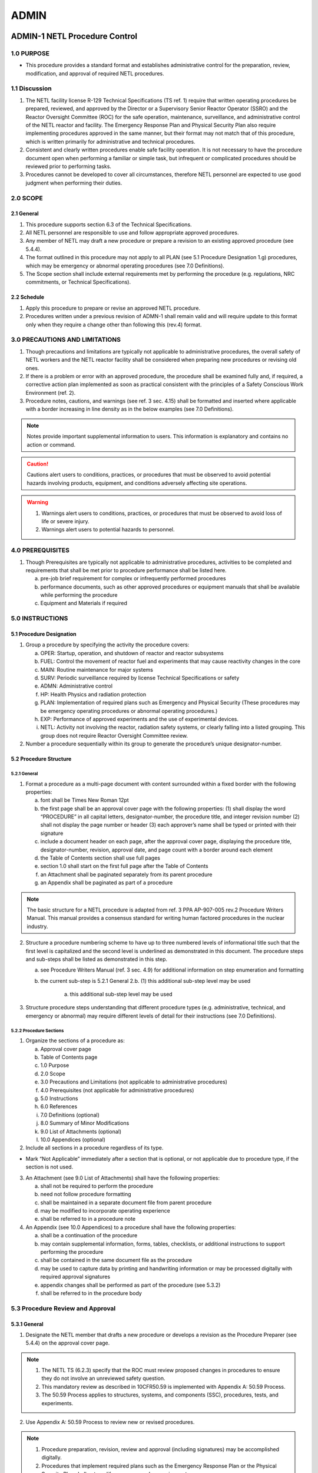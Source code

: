 =====
ADMIN
=====

ADMIN-1 NETL Procedure Control
==============================

1.0 PURPOSE
-----------

- This procedure provides a standard format and establishes administrative control for the preparation, review, modification, and approval of required NETL procedures.

1.1 Discussion
--------------

1. The NETL facility license R-129 Technical Specifications (TS ref. 1) require that written operating procedures be prepared, reviewed, and approved by the Director or a Supervisory Senior Reactor Operator (SSRO) and the Reactor Oversight Committee (ROC) for the safe operation, maintenance, surveillance, and administrative control of the NETL reactor and facility. The Emergency Response Plan and Physical Security Plan also require implementing procedures approved in the same manner, but their format may not match that of this procedure, which is written primarily for administrative and technical procedures.

2. Consistent and clearly written procedures enable safe facility operation. It is not necessary to have the procedure document open when performing a familiar or simple task, but infrequent or complicated procedures should be reviewed prior to performing tasks.

3. Procedures cannot be developed to cover all circumstances, therefore NETL personnel are expected to use good judgment when performing their duties.

2.0 SCOPE
---------

2.1 General
^^^^^^^^^^^

1. This procedure supports section 6.3 of the Technical Specifications.

2. All NETL personnel are responsible to use and follow appropriate approved procedures.

3. Any member of NETL may draft a new procedure or prepare a revision to an existing approved procedure (see 5.4.4).

4. The format outlined in this procedure may not apply to all PLAN (see 5.1 Procedure Designation 1.g) procedures, which may be emergency or abnormal operating procedures (see 7.0 Definitions).

5. The Scope section shall include external requirements met by performing the procedure (e.g. regulations, NRC commitments, or Technical Specifications).

2.2 Schedule
^^^^^^^^^^^^

1. Apply this procedure to prepare or revise an approved NETL procedure.

2. Procedures written under a previous revision of ADMN-1 shall remain valid and will require update to this format only when they require a change other than following this (rev.4) format.

3.0 PRECAUTIONS AND LIMITATIONS
-------------------------------

1. Though precautions and limitations are typically not applicable to administrative procedures, the overall safety of NETL workers and the NETL reactor facility shall be considered when preparing new procedures or revising old ones.

2. If there is a problem or error with an approved procedure, the procedure shall be examined fully and, if required, a corrective action plan implemented as soon as practical consistent with the principles of a Safety Conscious Work Environment (ref. 2).

3. Procedure notes, cautions, and warnings (see ref. 3 sec. 4.15) shall be formatted and inserted where applicable with a border increasing in line density as in the below examples (see 7.0 Definitions).

.. note::
   Notes provide important supplemental information to users. This information is explanatory and contains no action or command.

.. caution::
   Cautions alert users to conditions, practices, or procedures that must be observed to avoid potential hazards involving products, equipment, and conditions adversely affecting site operations.

.. warning::
   1. Warnings alert users to conditions, practices, or procedures that must be observed to avoid loss of life or severe injury.

   2. Warnings alert users to potential hazards to personnel.

4.0 PREREQUISITES
-----------------

1. Though Prerequisites are typically not applicable to administrative procedures, activities to be completed and requirements that shall be met prior to procedure performance shall be listed here.

   a. pre-job brief requirement for complex or infrequently performed procedures  
   b. performance documents, such as other approved procedures or equipment manuals that shall be available while performing the procedure  
   c. Equipment and Materials if required

5.0 INSTRUCTIONS
----------------

5.1 Procedure Designation
^^^^^^^^^^^^^^^^^^^^^^^^^

1. Group a procedure by specifying the activity the procedure covers:

   a. OPER: Startup, operation, and shutdown of reactor and reactor subsystems  
   b. FUEL: Control the movement of reactor fuel and experiments that may cause reactivity changes in the core  
   c. MAIN: Routine maintenance for major systems  
   d. SURV: Periodic surveillance required by license Technical Specifications or safety  
   e. ADMN: Administrative control  
   f. HP: Health Physics and radiation protection  
   g. PLAN: Implementation of required plans such as Emergency and Physical Security (These procedures may be emergency operating procedures or abnormal operating procedures.)  
   h. EXP: Performance of approved experiments and the use of experimental devices.  
   i. NETL: Activity not involving the reactor, radiation safety systems, or clearly falling into a listed grouping. This group does not require Reactor Oversight Committee review.

2. Number a procedure sequentially within its group to generate the procedure’s unique designator-number.

5.2 Procedure Structure
^^^^^^^^^^^^^^^^^^^^^^^

5.2.1 General
'''''''''''''

1. Format a procedure as a multi-page document with content surrounded within a fixed border with the following properties:

   a. font shall be Times New Roman 12pt  
   b. the first page shall be an approval cover page with the following properties:  
      (1) shall display the word “PROCEDURE” in all capital letters, designator-number, the procedure title, and integer revision number  
      (2) shall not display the page number or header  
      (3) each approver’s name shall be typed or printed with their signature  
   c. include a document header on each page, after the approval cover page, displaying the procedure title, designator-number, revision, approval date, and page count with a border around each element  
   d. the Table of Contents section shall use full pages  
   e. section 1.0 shall start on the first full page after the Table of Contents  
   f. an Attachment shall be paginated separately from its parent procedure  
   g. an Appendix shall be paginated as part of a procedure

.. note::
   The basic structure for a NETL procedure is adapted from ref. 3 PPA AP-907-005 rev.2 Procedure Writers Manual. This manual provides a consensus standard for writing human factored procedures in the nuclear industry.

2. Structure a procedure numbering scheme to have up to three numbered levels of informational title such that the first level is capitalized and the second level is underlined as demonstrated in this document. The procedure steps and sub-steps shall be listed as demonstrated in this step.

   a. see Procedure Writers Manual (ref. 3 sec. 4.9) for additional information on step enumeration and formatting  
   b. the current sub-step is 5.2.1 General 2.b.  
      (1) this additional sub-step level may be used  

         (a) this additional sub-step level may be used

3. Structure procedure steps understanding that different procedure types (e.g. administrative, technical, and emergency or abnormal) may require different levels of detail for their instructions (see 7.0 Definitions).

5.2.2 Procedure Sections
''''''''''''''''''''''''

1. Organize the sections of a procedure as:

   a. Approval cover page  
   b. Table of Contents page  
   c. 1.0 Purpose  
   d. 2.0 Scope  
   e. 3.0 Precautions and Limitations (not applicable to administrative procedures)  
   f. 4.0 Prerequisites (not applicable for administrative procedures)  
   g. 5.0 Instructions  
   h. 6.0 References  
   i. 7.0 Definitions (optional)  
   j. 8.0 Summary of Minor Modifications  
   k. 9.0 List of Attachments (optional)  
   l. 10.0 Appendices (optional)

2. Include all sections in a procedure regardless of its type.

- Mark “Not Applicable” immediately after a section that is optional, or not applicable due to procedure type, if the section is not used.

3. An Attachment (see 9.0 List of Attachments) shall have the following properties:

   a. shall not be required to perform the procedure  
   b. need not follow procedure formatting  
   c. shall be maintained in a separate document file from parent procedure  
   d. may be modified to incorporate operating experience  
   e. shall be referred to in a procedure note

4. An Appendix (see 10.0 Appendices) to a procedure shall have the following properties:

   a. shall be a continuation of the procedure  
   b. may contain supplemental information, forms, tables, checklists, or additional instructions to support performing the procedure  
   c. shall be contained in the same document file as the procedure  
   d. may be used to capture data by printing and handwriting information or may be processed digitally with required approval signatures  
   e. appendix changes shall be performed as part of the procedure (see 5.3.2)  
   f. shall be referred to in the procedure body

5.3 Procedure Review and Approval
---------------------------------

5.3.1 General
^^^^^^^^^^^^^

1. Designate the NETL member that drafts a new procedure or develops a revision as the Procedure Preparer (see 5.4.4) on the approval cover page.

.. note::
   1. The NETL TS (6.2.3) specify that the ROC must review proposed changes in procedures to ensure they do not involve an unreviewed safety question.
   2. This mandatory review as described in 10CFR50.59 is implemented with Appendix A: 50.59 Process.
   3. The 50.59 Process applies to structures, systems, and components (SSC), procedures, tests, and experiments.

2. Use Appendix A: 50.59 Process to review new or revised procedures.

.. note::
   1. Procedure preparation, revision, review and approval (including signatures) may be accomplished digitally.
   2. Procedures that implement required plans such as the Emergency Response Plan or the Physical Security Plan shall not modify or remove a plan requirement.

3. Approve a procedure for use after the Director or SSRO and the ROC have signed it (TS 6.3).

5.3.2 Procedure Changes
^^^^^^^^^^^^^^^^^^^^^^^

.. note::
   1. Revisions to an approved procedure are substantive changes to the intent (e.g. reduce the margin of safety, remove equipment or calibration requirements, or alter the way acceptance criteria are met) and meet the criteria for approval as a new procedure (TS 6.3).
   2. Minor modifications to an approved procedure are changes that do not change the original intent and may be made by the Director or SSRO (TS 6.3).
   3. Temporary deviations from a procedure may be made by a senior reactor operator in order to deal with special or unusual circumstances or conditions

1. Draft a procedure revision by:

   a. revising the draft procedure pages as required  
   b. using Appendix A: 50.59 Process, to assess whether a 50.59 review process is required and complete all required forms  
   c. incrementing the revision number by 1.00 (e.g. Rev. 2.00 to 3.00) on all pages  
   d. restarting the minor modification counter (e.g. Rev. 2.01 to 3.00)  
   e. starting the revision number for new procedures at revision zero (e.g. Rev. 0.00)  
   f. approving the revision as per section 5.3.3

2. Perform a procedure minor modification by:

   a. authorization of Director or SSRO  
   b. using Appendix A: 50.59 Process to assess whether a 50.59 review process is required and complete all required forms  
   c. documenting the minor modification in the Summary of Minor Modifications section with:  
      (1) a description of the minor modification  
      (2) a new revision number  
      (3) name of the approver  
   d. performing the minor modification to pages as necessary  
   e. incrementing the revision number by 0.01 (e.g. Rev. 2.00 to 2.01) on pages changed  
   f. replacing the original pages with the changed pages

3. Archive changed procedures (revisions and minor modification pages) and retain for a period of not less than five years (TS 6.7.2.h).

4. Perform a temporary deviation (TS 6.3) from a procedure by:

   a. deviating from a procedure to deal with special or unusual circumstances as required (SRO authorization required)  
   b. documenting the deviation in the reactor console logbook  
   c. reporting the deviation to the Director or SSRO

5.3.3 Approval Process
^^^^^^^^^^^^^^^^^^^^^^

.. note::
   The approval process for Minor Modifications includes only the Director or SSRO with 50.59 assessment (see 5.3.2)

1. The procedure preparer, using Appendix A: 50.59 Process shall assess whether the 50.59 process applies and complete all required forms.

2. For procedures involving general safety, radiological safety, or emergency planning, the NETL Health Physicist shall review, approve, and submit a draft to the Reactor Manager.

3. The Reactor Manager shall review, approve, and submit a draft procedure to the Director.

4. The Director shall review, approve, and submit a draft procedure to the ROC.

5. The ROC (or appointed subcommittee) shall review a draft procedure, make recommendations for revision as appropriate, and review the associated “Appendix A: 50.59 Process evaluation” documentation if required.

6. The Reactor Oversight Committee Chairperson shall request ROC approval and sign the cover page when conditions for approval of a draft procedure have been met.

5.4 Document Control
--------------------

5.4.1 General
^^^^^^^^^^^^^

1. Prepare and review procedures using common software such as Microsoft Word.

2. Send documents to the ROC for final approval by using a common software format such as Adobe PDF.

3. Avoid emailing copies of draft procedures for review; reference a shared storage location when possible.

4. Send procedures to the ROC for review and approval by enclosing and referencing the following documents in a single folder:

   a. proposed draft procedure (including appendices)  
   b. previously approved procedure (required for revisions)  
   c. attachment(s) (if used)  
   d. applicable records from Appendix A: 50.59 Process records (Screening and/or Evaluation)  
   e. a document outlining changes between the original and revised procedure, or describing a new procedure  
   f. if the 50.59 Process is not required, a document providing the reason

5. Perform procedures only from the master copy or the reactor control room copy.

5.4.2 File Naming Conventions
^^^^^^^^^^^^^^^^^^^^^^^^^^^^^

1. Name draft document files in the following manner:

   a. begin the filename with the date in YYYYMMDD format  
   b. include “(DRAFT)” after the date  
   c. include the Procedure Designator-Number after DRAFT  
   d. include a reviewer’s name, as required, at the filename end

2. A reviewer’s name at the end of the Filename shall indicate suggestions or comments to the draft made by the last reviewer of the file.

3. Clean drafts are those incorporating a previous user’s comments or suggestions and shall not have a reviewer’s name appended to the filename [e.g. 20230214 (DRAFT) ADMN-1.doc]

4. Name approved and signed procedure PDF documents in the following manner:

   a. begin the filename with the Procedure Designator-Number  
   b. include the procedure name  
   c. complete the filename by enclosing the approval month and year in parenthesis [e.g. ADMN-1 NETL Procedure Control (Apr 2010).doc]

5.4.3 Archival and Storage
^^^^^^^^^^^^^^^^^^^^^^^^^^

1. Maintain a master copy of all approved NETL procedures via electronic file storage, or by printed and signed documents, but there shall be one dedicated location for the master copy.

2. Destroy or protect printed draft procedures to avoid confusion with approved procedures.

5.4.4 Procedure Preparer Responsibilities
^^^^^^^^^^^^^^^^^^^^^^^^^^^^^^^^^^^^^^^^^

1. The Procedure Preparer shall:

   a. draft a new procedure or revisions adhering to this procedure  
   b. assess whether the 50.59 Process is applicable  
   c. begin screening process described in Appendix A: 50.59 Process as required  
   d. ensure that all reviewer comments and suggestions are incorporated or addressed in subsequent drafts  
   e. create new clean drafts for further review or final approval  
   f. provide assistance to the overall progress of the draft procedure until final approval  
   g. begin document outlining changes between approved procedure and proposed procedure revision

5.4.5 Reactor Manager Responsibilities
^^^^^^^^^^^^^^^^^^^^^^^^^^^^^^^^^^^^^^

1. The Reactor Manager shall:

   a. maintain a master file of approved and superseded procedures, drafts, and modified procedure pages (minor modifications)  
   b. maintain an approved working copy of all procedures in the reactor control room  
   c. update the master and control room copies with new procedures, revisions, and minor modifications  
   d. archive revised procedures, including minor modifications, to meet retention requirements  
   e. inform all licensed operators when a procedure is created or revised

6.0 REFERENCES
--------------

1. “NRC Docket 50-602 Facility Operating License, Appendix A: Technical Specifications Revision 1,” The University of Texas at Austin, December 1990.

2. “Guidance for Establishing and Maintaining a Safety Conscious Work Environment,” U.S. Nuclear Regulatory Commission, NRC RIS 2005-18, August 2005.

3. “Procedure Writers Manual,” Procedure Professionals Association, PPA AP-907-005, Revision 2, February 2016.

4. “Guidelines for 10CFR50.59 Implementation at Non-power Production and Utilization Facilities,” Nuclear Energy Institute (NEI), NEI 21-06 [Rev 0], August 2021. (available in NRC ADAMS as ML21236A089)

5. “Changes, Tests, and Experiments,” US Code of Federal Regulations, 10CFR50.59, as amended on August 28, 2007.

7.0 DEFINITIONS
---------------

1. Administrative Procedure: A document that specifies requirements and actions necessary to implement a program or process.

2. Caution: A statement placed immediately before applicable step(s) that informs users of undesirable equipment results such as potential for equipment damage, plant transients, or conditions that may adversely affect plant operation.

3. Emergency and Abnormal Operating Procedures: Documents that provide general guidelines and actions to take in the event of an emergency or abnormal situation.

4. Level of Detail: The technical detail necessary within a procedure step to successfully interface the individual user's knowledge to the technology being used, instruction, or task being performed.

5. Note: Statements that provide explanatory information to support a procedure step or series of steps.

6. Procedure: A controlled document designed to improve human performance by clearly providing the purpose, specific intent, and sequenced direction for an activity, program, or process.

7. Technical Procedure: A document that outlines a series of steps for the operation, maintenance, or testing of a structure, system, or component.

8. Warning: A statement placed immediately before applicable steps to warn users of potential for personnel injury, loss of life, or health hazards.

8.0 SUMMARY OF MINOR MODIFICATIONS

.. list-table:: Table of Minor Modifications
   :header-rows: 1

   * - Rev.
     - Change Description:
     - Approved By:
   * - 4.01
     - Clarified wording in step 7 “All answers in Blocks (2)-(5)
     - JMTerry
   * - 4.01
     - Removed erroneous line on screen form to match instructions.
     - JMTerry

9.0 LIST OF ATTACHMENTS

   Not applicable

10.0 APPENDICES

   1. Appendix A: 50.59 Process

ADMIN-2 Procedures for Design Features and Quality Assurance
============================================================

I. PURPOSE
----------

   Design features and conditions that are set by the Safety Analysis Report
   determine the requirements for quality assurance of specific facility
   features. This procedure provides the guidance for review and
   identification of structures, systems and components that require quality
   assurance of design changes.

II. DESCRIPTION
---------------

   The level of quality assurance is relative to the safety features or
   design conditions of a structure, system or component. Two activities
   require the application of all sections of the quality assurance program.
   One structure or system is the clad system for the fuel elements that
   provides the primary physical barrier against fission product release. The
   second system is any transportation package, Type B, that will transport
   radioactive fuel elements.

   Other building features, systems and components that are important to
   safety do not require complete quality assurance documentation. These
   building features or support systems none-the-less, may require quality
   assurance review to obtain an acceptable level and type of performance.
   Systems such as the instrumentation control and safety system, radiation
   monitoring or measuring systems and life safety equipment are examples of
   systems or components that should require implementation of one or more
   sections of the quality assurance plan. Application of any section will be
   to assure appropriate levels of system or equipment performance.

III REFERENCES
--------------

   Safety Analysis Report
   Instrument, Control and Safety Manual
   Mechanical Equipment Manual
   Quality Assurance Plan, Revision 0 1990

IV. EQUIPMENT
-------------

   Fuel element cladding
   Reactor structure system
   Instrument Control and Safety System
   Reactor Water Systems
   Air Confinement System
   Area and Air Radiation Monitoring System

A. Design Conditions

1. Evaluate each system or component change to determine the
   appropriate requirements and specifications.

2. Review the Safety Analysis Report for specific design
   conditions.

3. Review appropriate plans and specifications for design details.

4. Identify the criteria, performance or standards appropriate for
   the design conditions or changes.

5. Determine whether a design change requires an amendment of the
   Safety Analysis Report, Safety Evaluation Report and License.

6. Assure that design conditions meet the safety analysis and
   license amendments.

7. Assure that design conditions meet other specified criteria,
   performance or standards.

8. Implement quality assurance program elements of the next
   section as necessary for safety items or to assure other
   quality control activities.

B. Quality Assurance

1. Identify quality assurance item as referenced by the Q-list
   (Section C).

2. Determine the elements of the quality assurance program
   according to Attachment. Refer to the Quality Assurance Plan
   for the specification of each QA requirement.

   a. Specify or verify the QA documentation title, description,
      and quality level.

   b. Specify or verify the participation and responsibility of
      personnel and the documentation applicable to quality
      control.

   c. List the applicable sections of the quality assurance
      program.

3. Complete the quality control elements for each applicable
   section noting item identification, and quality assurance
   program section number according to Attachment.

   a. Specify quality conditions.

   b. Record comments on quality control.

   c. Date and initial the initiation and acceptance of the
      quality control activities.

4. Review the complete quality assurance activity.

C. Q-list

+--------------+-----------------------------------------------+-------+
| Designation  | Item Identification                           | Level |
+==============+===============================================+=======+
| A            | Fuel element, Fuel-control element            | 1     |
| B            | Fuel shipping package                         | 1     |
| C            | Reactor core structure                        | 2     |
| D            | Tank structure                                | 2     |
| E            | Shield structure                              | 2     |
| F            | Beam tube components                          | 2     |
| G            | Rotary rack system                            | 2     |
| H            | Pneumatic tube components                     | 2     |
| I            | Installed core system                         | 2     |
| J            | Instrumentation system                        | 2     |
| K            | Control system                                | 2     |
| L            | Safety system                                 | 2     |
| M            | Pool coolant system                           | 2     |
| N            | Water purification system                     | 2     |
| O            | Room confinement components                   | 2     |
| P            | Area ventilation components                   | 2     |
| Q            | Area radiation monitoring system              | 2     |
| R            | Air radiation monitor system                  | 2     |
| S            | Fuel Storage Wells/Racks                      | 2     |
| T            | All Other Systems*                            | 3     |
+--------------+-----------------------------------------------+-------+

\*Level 3 quality requirements, if any, depend on user specifications and
requirements for each system. Documentation or record, if any, of quality
assurance will be the responsibility of the system user.

ADMIN-3 Procedures for Personnel and Operator Qualifications
============================================================

I. PURPOSE
----------

The choice of personnel for job positions at the NETL facility includes
license commitments and university job classification requirements.

II. DESCRIPTION
---------------

The special nature of key job positions, such as persons that direct the
operation of reactor operators and persons that are reactor operators
require training and qualification that exceed the standard university job
description. Guidelines for review of personnel requirements and standards
are set forth. Permits for reactor operation responsibilities require
special training to maintain license status.

III. REFERENCES
---------------

ANS 15-4 Selection and Training of Personnel for Research Reactors  
Operator Requalification Program

IV. PROCEDURE
-------------

A. Staff Personnel

1. Evaluate job tasks to determine the knowledge, skills, training and experience required.

2. Determine whether the job tasks specify the qualifications of a Director, Supervisor, reactor operator, health physics research support personnel or technician support personnel.

3. Review the appropriate university job descriptions and the applicable ANS standard.

4. Assure that the qualifications of a director or supervisor meet the criteria of the Safety Analysis Report and guidance documents.

5. Assure that qualifications of personnel that are to obtain certification as operators demonstrate the potential to complete successful qualification of personnel that will become reactor operators or senior operators.

6. Develop plans to provide qualification of personnel that will become reactor operators or senior operators.

7. Provide the appropriate training evaluation and examination necessary to complete the issuance of senior or operator permits.

8. Research support personnel should have the requisite qualifications appropriate to the specified job tasks.

9. Technician support personnel should have the requisite qualifications appropriate to the specified job tasks.

10. Provide initial and review training to students, faculty, staff and researchers.

B. Reactor and Senior Operators

1. Conduct appropriate training sessions in the subject matter specified in the training program over a period not to exceed two years.

2. Circulate changes in design, licenses, and procedures to all certified personnel in a timely manner.

3. Assure the maintenance of the Operator Qualification documentation in a timely manner.

4. Provide for the review of the contents of all abnormal and emergency procedures annually.

5. Prepare a written examination(s) covering the subject matter specified in the training program.

6. Evaluate the performance and competency of each certified operator.

7. Provide accelerated retraining for personnel who score below the acceptance criteria.

8. Schedule a physical examination of all certified personnel during each two year requalification cycle.

9. Prepare a specific training program, utilizing pertinent portions of these procedures, for operator trainees.

ADMIN-4 Radiation Protection Program
====================================

I. INTRODUCTION
---------------

A. PURPOSE

   To establish a radiation protection program based on sound  
   engineering and radiation protection principles.

B. DESCRIPTION

   The unique hazards associated with exposures to radiation fields  
   and radioactive materials require special considerations such as  
   training of workers, monitoring of workers and work areas, and  
   planning for unusual conditions. The importance of the radiation  
   protection program requires the assignment of one person with the  
   primary responsibility to implement the radiation protection  
   program.

   The NRC regulations in 10CFR20 are the ultimate basis for the  
   procedures and requirements of the program. However, as Texas  
   is an agreement state, some aspects of the radiation protection  
   program must also meet the TDSHS regulations in 25TAC289.

C. SCHEDULE

   Apply as necessary to establish and maintain an appropriate  
   radiation protection program.

D. CONTENTS

   II. Procedure                                                  Page 3

E. EQUIPMENT and Materials

   N/A

F. REFERENCES and Documents

   1. Title 10, Code of Federal Regulations Part 20 (10CFR20),  
      "Standards for Protection Against Radiation."  
   2. Title 25, Texas Administrative Code, Chapter 289, Section  
      202 (25TAC289.202), "Standards for Protection Against  
      Radiation"  
   3. Research Reactor Industry Standard ANSI/ANS 15.11-2009,  
      "Radiation Protection at Research Reactor Facilities."


II. PROCEDURE
-------------

   The radiation protection program at the NETL is patterned after ANSI/ANS  
   15.11-2009 and includes the following areas as formal and/or informal  
   processes.

A. man agement policy statement

B. c omprehensive administrative procedures

C. facility-specific exposure, and other, limits

D. as-low-as-is-reasonably-achievable program

E. records systems

F. design and preoperational reviews

G. surveillance activities

   a. personnel exposure  
   b. radiation and contamination surveys  
   c. environs monitoring  
   d. effluent monitoring  
   e. warning and active protection systems functionality  
   f. as-approved operational limitation compliance  
   g. engineered protective systems (e.g., shielding and ventilation)  
   h. instrumentation  
   i. radioactive material control (e.g., accountability programs and  
      control zones)

   It is recognized that periodic inspection, calibration, testing, etc. is  
   required to maintain a successful radiation safety program. The  
   intervals as listed below are to provide operational flexibility and not  
   to reduce frequency of the required task. Established frequencies  
   shall be maintained over the long term. Allowable surveillance  
   intervals are:

   - biennial – not to exceed 2.5 years  
   - annual – not to exceed 15 months  
   - semiannual – not to exceed 7.5 months  
   - quarterly – not to exceed 4 months  
   - monthly – not to exceed 6 weeks  
   - weekly – not to exceed 10 days

H. protective equipment

I. calibration and quality assurance programs

J. training

K. waste program

L. emergency planning

M. audit and review programs

   a. independent review committees  
   b. audit of the program content  
   c. audits of the program activities  
   d. regulatory compliance review

N. abnormal events

   a. reviews, determination of root causes, and corrective actions  
   b. review and application of relevant experience  
   c. identification and classification of events subject to specific  
      review

ADMIN-5 Protection Programs
===========================

I. Purpose
----------

Provide for facility protection, including security of materials, response to emergencies, and fire-safety programs.

II. Description
---------------

Physical security and emergency response are the responsibility of NETL staff through the documentation of the respective plans. Fire and other safety programs include coordination with university programs.

III. References
---------------

- Physical Security Plan
- Emergency Plan

IV. Procedure
-------------

A. *Physical Security*

   1. Establish, maintain and implement a physical security plan.
   2. Establish and maintain an access control system.
   3. Review access control records each semester.
   4. Notify University officials and regulatory agencies of security system failures as required.
   5. Review the adequacy of the physical security plan at intervals not to exceed two years.
   6. Review documentation of *Physical Security Plan* activities.

B. *Emergency Response*

   1. Establish, maintain and implement an emergency plan.
   2. Initiate agreements with non-university emergency service agencies. Review agreements at two-year intervals.
   3. Establish and maintain communications with off-site elements of the emergency response team.
   4. Designate locations for the posting of the current emergency call list. Update list at intervals not to exceed one year.
   5. Notify university officials and regulatory agencies of emergency conditions as required.
   6. Review the adequacy of the emergency plan at intervals not to exceed two years.
   7. Review documentation of *Emergency Plan* activities.

C. *Fire-safety Protection*

   1. Maintain a continual awareness of any changes to building features or hazardous conditions. Identify the possible impacts on passive or active fire protection systems or other safety equipment.
   2. Evaluate any changes to the building that change the passive fire protective functions of the building layout, barriers or materials.
   3. Perform checks, at approximately regular intervals, on the components of the active fire protection elements.
   4. Identify and record significant ignition and combustion sources so that steps can be taken to prevent or mitigate potential accidents.
   5. Initiate review of the fire protection program at biennial intervals. 
   6. Approve each activity suc as welding, cutting, open flames, or other sources that affect fire protection. Log approvals with fire safety program documentation.
   7. Verify documentation of Fire Safety Program activities.
   8. At all times good safety practices should be applicable for worker safety.

ADMIN-6 Authorization of Experiments
====================================

I. Purpose
----------

The purpose of this procedure is to establish specific controls to review and analyze experiments. The process applies prior to the use of any experiment in the reactor and subsequent to initial operation to evaluate the routine application of the experiment.


II. Description
---------------

Reactor safety is a function of 3 basic physical conditions; (1) the reactivity available for changing the reactor criticality conditions, (2) the effects of temperature and hydraulic flow conditions that change coolant flow or neutron peak powers and (3) mechanical stress that might rearrange structures or components of the core configuration. An evaluation of each of the materials that will be in each experiment is done to identify both operational hazards and possible potential hazards. Limits will be set on experiments to assure that the proper safety conditions are met. Procedures may be necessary for some experiments to assure safe reactor and experiment operation.

III. References
---------------

    Reg guide 2.2  
    ANS 15.1 Technical Specifications  
    Docket 50-602 Safety Analysis Report  
    Docket 50-602 Technical Specifications  
    10CFR 50.59 Changes, Tests, and Experiments  

II. PROCEDURE
-------------

A. Instructions

1. Submit experiment request to the Supervisory Operator (class A; SRO). All
   experiment requests involving materials placed in the pool or exposed to direct
   radiations from the pool require authorization.

2. Determine experiment description; operation requirements, class (A, B, C),
   facility, materials, estimate times, and the experiment type (special or
   routine).

3. Review the experiment:

   3.1 Special Experiment - Nuclear Reactor Committee and Reactor Supervisor or class A operator (SRO) shall:  
   (a) Review experiment request for approval. Request is to be comparable to the guidance criteria.  
   (b) Refer to *Experiment Review*.  
   (c) Document review on *Experiment Authorization* form.  
   (d) Attach the analysis and any special procedures to the authorization form as a file record.  
   (e) Authorize approval as a special experiment by signature of the Supervisory Operator and by designated member of committee.

   3.2 Routine Experiments - Reactor Supervisor or Class A operator (SRO)  
   shall:  
   (a) Verify experiment conditions for approval. Conditions are to be equivalent to the experiment authorization.  
   (b) Refer to *Experiment Review*.  
   (c) Complete applicable *Operation Request* form, Sample  
   (d) Note any deviations from the authorization and any special safety hazards or instructions.  
   (e) Authorize experiment by signature of supervisory operator.

   3.3 Minor deviations from the routine experiment may be approved although  
       routine deviations shall require experiment amendment and reactor  
       committee approval.

   3.4 Operations for operator training, demonstrations, maintenance, or  
       surveillance per reactor committee approved procedures does not require  
       the existence of an experiment authorization. The SRO shall assign an  
       appropriate experiment designation from the “Schedule of Experiments”  
       for each activity.

4. Verify operator’s and experimenter’s knowledge of experiment and procedures.

5. Perform the experiment following procedures specified by the experiment
   authorization.

6. Review experimental results:

   6.1 Special experiments - Nuclear Reactor Committee and Reactor Supervisor  
   or class A operator (SRO) shall:  
   (a) Review experiment results by comparison to guidance criteria.  
   (b) Document comments on *Experiment Authorization* form.  
   (c) Authorize approval as a routine experiment by signature of the Supervisory Operator and by designated member of the committee.

   6.2 Routine Experiments - Reactor Committee should:  
   (a) Verify experimental results are equivalent to the experiment authorization.  
   (b) Review should be noted by signature of the Supervisory Operator on applicable forms (*Operation Request*, etc.)

   6.3 Reclassification as a routine experiment may not be appropriate for certain types of experiments that are not intended for periodic applications.


B. Experiment Classes

1. Class A experiments require a senior operator (Class A, SRO) to direct an activity  
   or experiment.

2. Class B experiments require only an operator and if necessary an  
   experimenter(Class B, RO) to perform the experiment, with an SRO available.

3. Class C experiments are all non-reactor experiments.


C. Experiment Types

1. A special experiment is an experiment which is authorized for one application.

2. A routine experiment is an experiment which is authorized for repeat applications.
